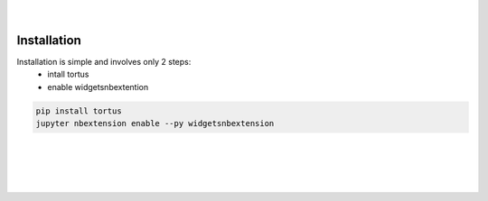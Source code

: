 .. figure:: _static/tortus_logo.svg
   :width: 300

|
 
Installation
============

Installation is simple and involves only 2 steps:  
   * intall tortus  
   * enable widgetsnbextention

.. code-block:: bash
   
   pip install tortus
   jupyter nbextension enable --py widgetsnbextension

|
|
|
|



